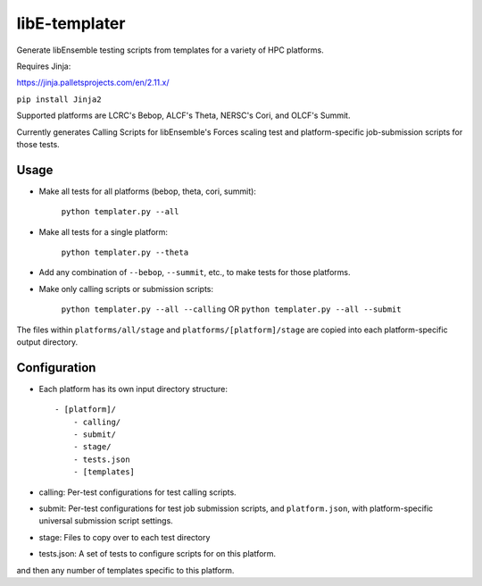libE-templater
==============

Generate libEnsemble testing scripts from templates for a variety of HPC platforms.

Requires Jinja:

https://jinja.palletsprojects.com/en/2.11.x/

``pip install Jinja2``

Supported platforms are LCRC's Bebop, ALCF's Theta, NERSC's Cori, and
OLCF's Summit.

Currently generates Calling Scripts for libEnsemble's Forces scaling test and platform-specific job-submission scripts for those tests.

Usage
-----

- Make all tests for all platforms (bebop, theta, cori, summit):

    ``python templater.py --all``

- Make all tests for a single platform:

    ``python templater.py --theta``

- Add any combination of ``--bebop``, ``--summit``, etc., to make tests for those platforms.

- Make only calling scripts or submission scripts:

    ``python templater.py --all --calling`` OR ``python templater.py --all --submit``

The files within ``platforms/all/stage`` and ``platforms/[platform]/stage`` are
copied into each platform-specific output directory.


Configuration
-------------

- Each platform has its own input directory structure::

    - [platform]/
        - calling/
        - submit/
        - stage/
        - tests.json
        - [templates]

- calling: Per-test configurations for test calling scripts.

- submit: Per-test configurations for test job submission scripts, and ``platform.json``, with platform-specific universal submission script settings.

- stage: Files to copy over to each test directory

- tests.json: A set of tests to configure scripts for on this platform.

and then any number of templates specific to this platform.
